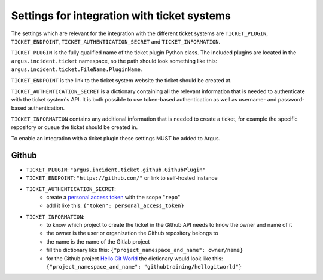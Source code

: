 .. _ticket-systems-settings:

Settings for integration with ticket systems
============================================

The settings which are relevant for the integration with the different ticket
systems are ``TICKET_PLUGIN``, ``TICKET_ENDPOINT``,
``TICKET_AUTHENTICATION_SECRET`` and ``TICKET_INFORMATION``.

``TICKET_PLUGIN`` is the fully qualified name of the ticket plugin Python
class. The included plugins are located in the ``argus.incident.ticket``
namespace, so the path should look something like this:
``argus.incident.ticket.FileName.PluginName``.

``TICKET_ENDPOINT`` is the link to the ticket system website the ticket should be
created at.

``TICKET_AUTHENTICATION_SECRET`` is a dictionary containing all the relevant
information that is needed to authenticate with the ticket system's API. It is
both possible to use token-based authentication as well as username- and
password-based authentication.

``TICKET_INFORMATION`` contains any additional information that is needed to
create a ticket, for example the specific repository or queue the ticket should
be created in.

To enable an integration with a ticket plugin these settings MUST be added
to Argus.

Github
------

* ``TICKET_PLUGIN``: ``"argus.incident.ticket.github.GithubPlugin"``
* ``TICKET_ENDPOINT``: ``"https://github.com/"`` or link to self-hosted instance
* ``TICKET_AUTHENTICATION_SECRET``:
    - create a `personal access token <https://docs.github.com/en/authentication/keeping-your-account-and-data-secure/creating-a-personal-access-token>`_ with the scope "``repo``"
    - add it like this: ``{"token": personal_access_token}``
* ``TICKET_INFORMATION``:
    - to know which project to create the ticket in the Github API needs to know the owner and name of it
    - the owner is the user or organization the Github repository belongs to
    - the name is the name of the Gitlab project
    - fill the dictionary like this: ``{"project_namespace_and_name": owner/name}``
    - for the Github project `Hello Git World <https://github.com/githubtraining/hellogitworld>`_ the dictionary would look like this: ``{"project_namespace_and_name": "githubtraining/hellogitworld"}``
